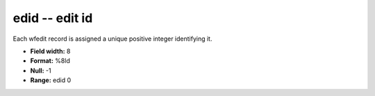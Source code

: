 .. _css3.0-edid_attributes:

**edid** -- edit id
-------------------

Each wfedit record is assigned a unique positive integer
identifying it.

* **Field width:** 8
* **Format:** %8ld
* **Null:** -1
* **Range:** edid 0

